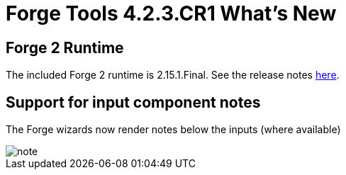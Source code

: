 = Forge Tools 4.2.3.CR1 What's New
:page-layout: whatsnew
:page-component_id: forge
:page-component_version: 4.2.3.CR1
:page-product_id: jbt_core 
:page-product_version: 4.2.3.CR1

== Forge 2 Runtime 	

The included Forge 2 runtime is 2.15.1.Final. See the release notes link:https://issues.jboss.org/secure/ReleaseNote.jspa?projectId=12311820&version=12326733[here].

== Support for input component notes

The Forge wizards now render notes below the inputs (where available)

image::images/4.2.3.CR1/note.png[]

